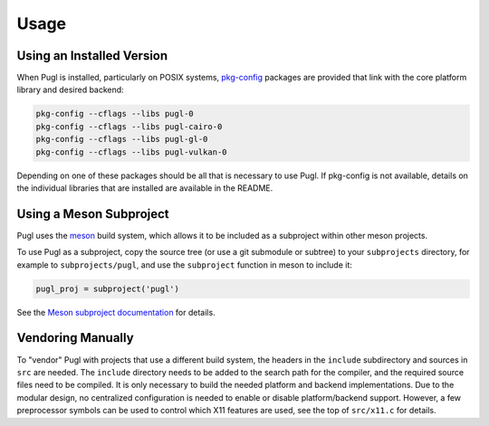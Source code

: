 #####
Usage
#####

**************************
Using an Installed Version
**************************

When Pugl is installed,
particularly on POSIX systems,
pkg-config_ packages are provided that link with the core platform library and desired backend:

.. code-block:: sh

   pkg-config --cflags --libs pugl-0
   pkg-config --cflags --libs pugl-cairo-0
   pkg-config --cflags --libs pugl-gl-0
   pkg-config --cflags --libs pugl-vulkan-0

Depending on one of these packages should be all that is necessary to use Pugl.
If pkg-config is not available,
details on the individual libraries that are installed are available in the README.

************************
Using a Meson Subproject
************************

Pugl uses the meson_ build system,
which allows it to be included as a subproject within other meson projects.

To use Pugl as a subproject,
copy the source tree (or use a git submodule or subtree) to your ``subprojects`` directory,
for example to ``subprojects/pugl``,
and use the ``subproject`` function in meson to include it:

.. code-block:: meson

   pugl_proj = subproject('pugl')

See the `Meson subproject documentation <https://mesonbuild.com/Subprojects.html>`_ for details.

******************
Vendoring Manually
******************

To "vendor" Pugl with projects that use a different build system,
the headers in the ``include`` subdirectory and sources in ``src`` are needed.
The ``include`` directory needs to be added to the search path for the compiler,
and the required source files need to be compiled.
It is only necessary to build the needed platform and backend implementations.
Due to the modular design,
no centralized configuration is needed to enable or disable platform/backend support.
However, a few preprocessor symbols can be used to control which X11 features are used,
see the top of ``src/x11.c`` for details.

.. _meson: https://mesonbuild.com/
.. _pkg-config: https://www.freedesktop.org/wiki/Software/pkg-config/
